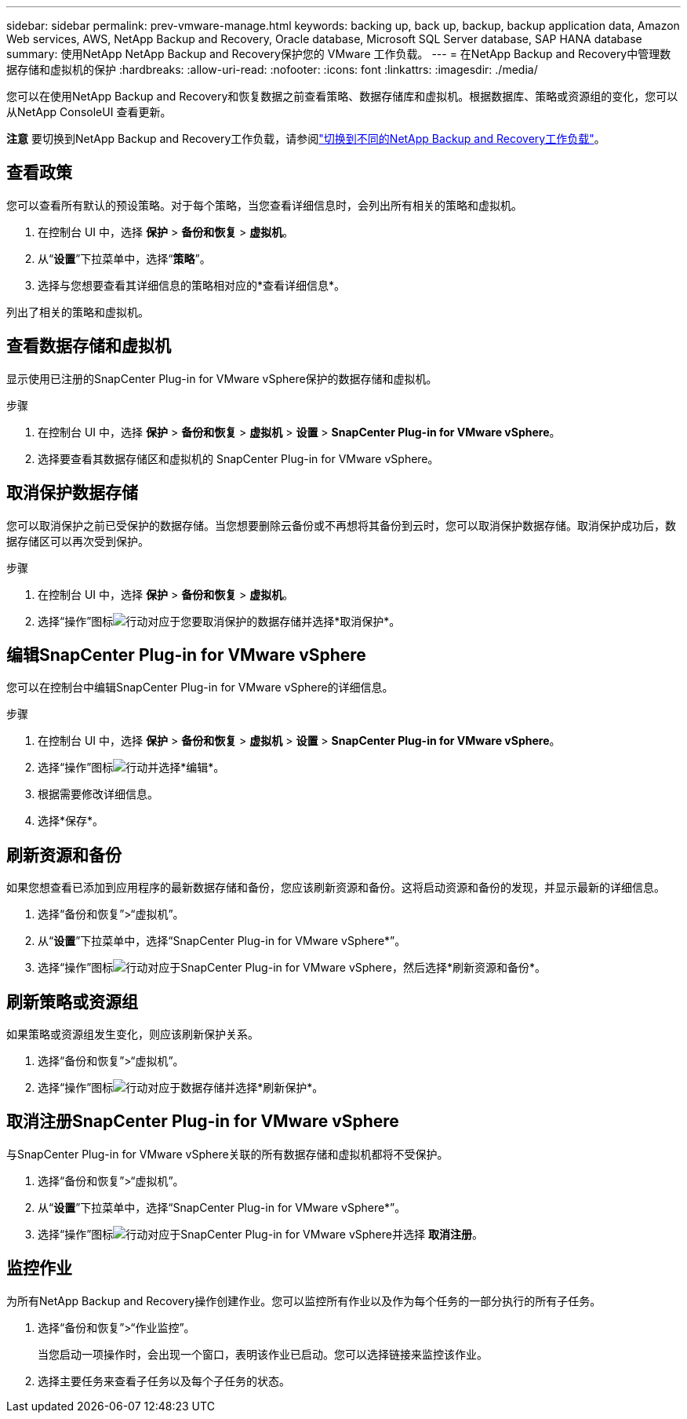 ---
sidebar: sidebar 
permalink: prev-vmware-manage.html 
keywords: backing up, back up, backup, backup application data, Amazon Web services, AWS, NetApp Backup and Recovery, Oracle database, Microsoft SQL Server database, SAP HANA database 
summary: 使用NetApp NetApp Backup and Recovery保护您的 VMware 工作负载。 
---
= 在NetApp Backup and Recovery中管理数据存储和虚拟机的保护
:hardbreaks:
:allow-uri-read: 
:nofooter: 
:icons: font
:linkattrs: 
:imagesdir: ./media/


[role="lead"]
您可以在使用NetApp Backup and Recovery和恢复数据之前查看策略、数据存储库和虚拟机。根据数据库、策略或资源组的变化，您可以从NetApp ConsoleUI 查看更新。

[]
====
*注意* 要切换到NetApp Backup and Recovery工作负载，请参阅link:br-start-switch-ui.html["切换到不同的NetApp Backup and Recovery工作负载"]。

====


== 查看政策

您可以查看所有默认的预设策略。对于每个策略，当您查看详细信息时，会列出所有相关的策略和虚拟机。

. 在控制台 UI 中，选择 *保护* > *备份和恢复* > *虚拟机*。
. 从“*设置*”下拉菜单中，选择“*策略*”。
. 选择与您想要查看其详细信息的策略相对应的*查看详细信息*。


列出了相关的策略和虚拟机。



== 查看数据存储和虚拟机

显示使用已注册的SnapCenter Plug-in for VMware vSphere保护的数据存储和虚拟机。

.步骤
. 在控制台 UI 中，选择 *保护* > *备份和恢复* > *虚拟机* > *设置* > *SnapCenter Plug-in for VMware vSphere*。
. 选择要查看其数据存储区和虚拟机的 SnapCenter Plug-in for VMware vSphere。




== 取消保护数据存储

您可以取消保护之前已受保护的数据存储。当您想要删除云备份或不再想将其备份到云时，您可以取消保护数据存储。取消保护成功后，数据存储区可以再次受到保护。

.步骤
. 在控制台 UI 中，选择 *保护* > *备份和恢复* > *虚拟机*。
. 选择“操作”图标image:icon-action.png["行动"]对应于您要取消保护的数据存储并选择*取消保护*。




== 编辑SnapCenter Plug-in for VMware vSphere

您可以在控制台中编辑SnapCenter Plug-in for VMware vSphere的详细信息。

.步骤
. 在控制台 UI 中，选择 *保护* > *备份和恢复* > *虚拟机* > *设置* > *SnapCenter Plug-in for VMware vSphere*。
. 选择“操作”图标image:icon-action.png["行动"]并选择*编辑*。
. 根据需要修改详细信息。
. 选择*保存*。




== 刷新资源和备份

如果您想查看已添加到应用程序的最新数据存储和备份，您应该刷新资源和备份。这将启动资源和备份的发现，并显示最新的详细信息。

. 选择“备份和恢复”>“虚拟机”。
. 从“*设置*”下拉菜单中，选择“SnapCenter Plug-in for VMware vSphere*”。
. 选择“操作”图标image:icon-action.png["行动"]对应于SnapCenter Plug-in for VMware vSphere，然后选择*刷新资源和备份*。




== 刷新策略或资源组

如果策略或资源组发生变化，则应该刷新保护关系。

. 选择“备份和恢复”>“虚拟机”。
. 选择“操作”图标image:icon-action.png["行动"]对应于数据存储并选择*刷新保护*。




== 取消注册SnapCenter Plug-in for VMware vSphere

与SnapCenter Plug-in for VMware vSphere关联的所有数据存储和虚拟机都将不受保护。

. 选择“备份和恢复”>“虚拟机”。
. 从“*设置*”下拉菜单中，选择“SnapCenter Plug-in for VMware vSphere*”。
. 选择“操作”图标image:icon-action.png["行动"]对应于SnapCenter Plug-in for VMware vSphere并选择 *取消注册*。




== 监控作业

为所有NetApp Backup and Recovery操作创建作业。您可以监控所有作业以及作为每个任务的一部分执行的所有子任务。

. 选择“备份和恢复”>“作业监控”。
+
当您启动一项操作时，会出现一个窗口，表明该作业已启动。您可以选择链接来监控该作业。

. 选择主要任务来查看子任务以及每个子任务的状态。

